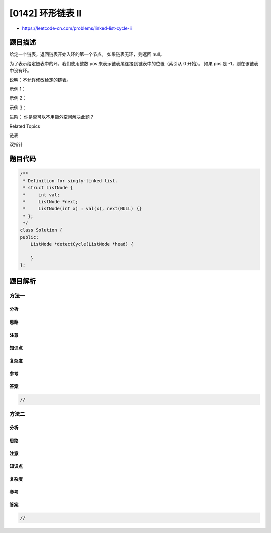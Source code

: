 [0142] 环形链表 II
==================

-  https://leetcode-cn.com/problems/linked-list-cycle-ii

题目描述
--------

.. raw:: html

   <p>

给定一个链表，返回链表开始入环的第一个节点。 如果链表无环，则返回 null。

.. raw:: html

   </p>

.. raw:: html

   <p>

为了表示给定链表中的环，我们使用整数 pos
来表示链表尾连接到链表中的位置（索引从 0 开始）。 如果 pos 是
-1，则在该链表中没有环。

.. raw:: html

   </p>

.. raw:: html

   <p>

说明：不允许修改给定的链表。

.. raw:: html

   </p>

.. raw:: html

   <p>

 

.. raw:: html

   </p>

.. raw:: html

   <p>

示例 1：

.. raw:: html

   </p>

.. raw:: html

   <pre><strong>输入：</strong>head = [3,2,0,-4], pos = 1
   <strong>输出：</strong>tail connects to node index 1
   <strong>解释：</strong>链表中有一个环，其尾部连接到第二个节点。
   </pre>

.. raw:: html

   <p>

.. raw:: html

   </p>

.. raw:: html

   <p>

示例 2：

.. raw:: html

   </p>

.. raw:: html

   <pre><strong>输入：</strong>head = [1,2], pos = 0
   <strong>输出：</strong>tail connects to node index 0
   <strong>解释：</strong>链表中有一个环，其尾部连接到第一个节点。
   </pre>

.. raw:: html

   <p>

.. raw:: html

   </p>

.. raw:: html

   <p>

示例 3：

.. raw:: html

   </p>

.. raw:: html

   <pre><strong>输入：</strong>head = [1], pos = -1
   <strong>输出：</strong>no cycle
   <strong>解释：</strong>链表中没有环。
   </pre>

.. raw:: html

   <p>

.. raw:: html

   </p>

.. raw:: html

   <p>

 

.. raw:: html

   </p>

.. raw:: html

   <p>

进阶： 你是否可以不用额外空间解决此题？

.. raw:: html

   </p>

.. raw:: html

   <div>

.. raw:: html

   <div>

Related Topics

.. raw:: html

   </div>

.. raw:: html

   <div>

.. raw:: html

   <li>

链表

.. raw:: html

   </li>

.. raw:: html

   <li>

双指针

.. raw:: html

   </li>

.. raw:: html

   </div>

.. raw:: html

   </div>

题目代码
--------

.. code:: cpp

    /**
     * Definition for singly-linked list.
     * struct ListNode {
     *     int val;
     *     ListNode *next;
     *     ListNode(int x) : val(x), next(NULL) {}
     * };
     */
    class Solution {
    public:
        ListNode *detectCycle(ListNode *head) {
            
        }
    };

题目解析
--------

方法一
~~~~~~

分析
^^^^

思路
^^^^

注意
^^^^

知识点
^^^^^^

复杂度
^^^^^^

参考
^^^^

答案
^^^^

.. code:: cpp

    //

方法二
~~~~~~

分析
^^^^

思路
^^^^

注意
^^^^

知识点
^^^^^^

复杂度
^^^^^^

参考
^^^^

答案
^^^^

.. code:: cpp

    //
